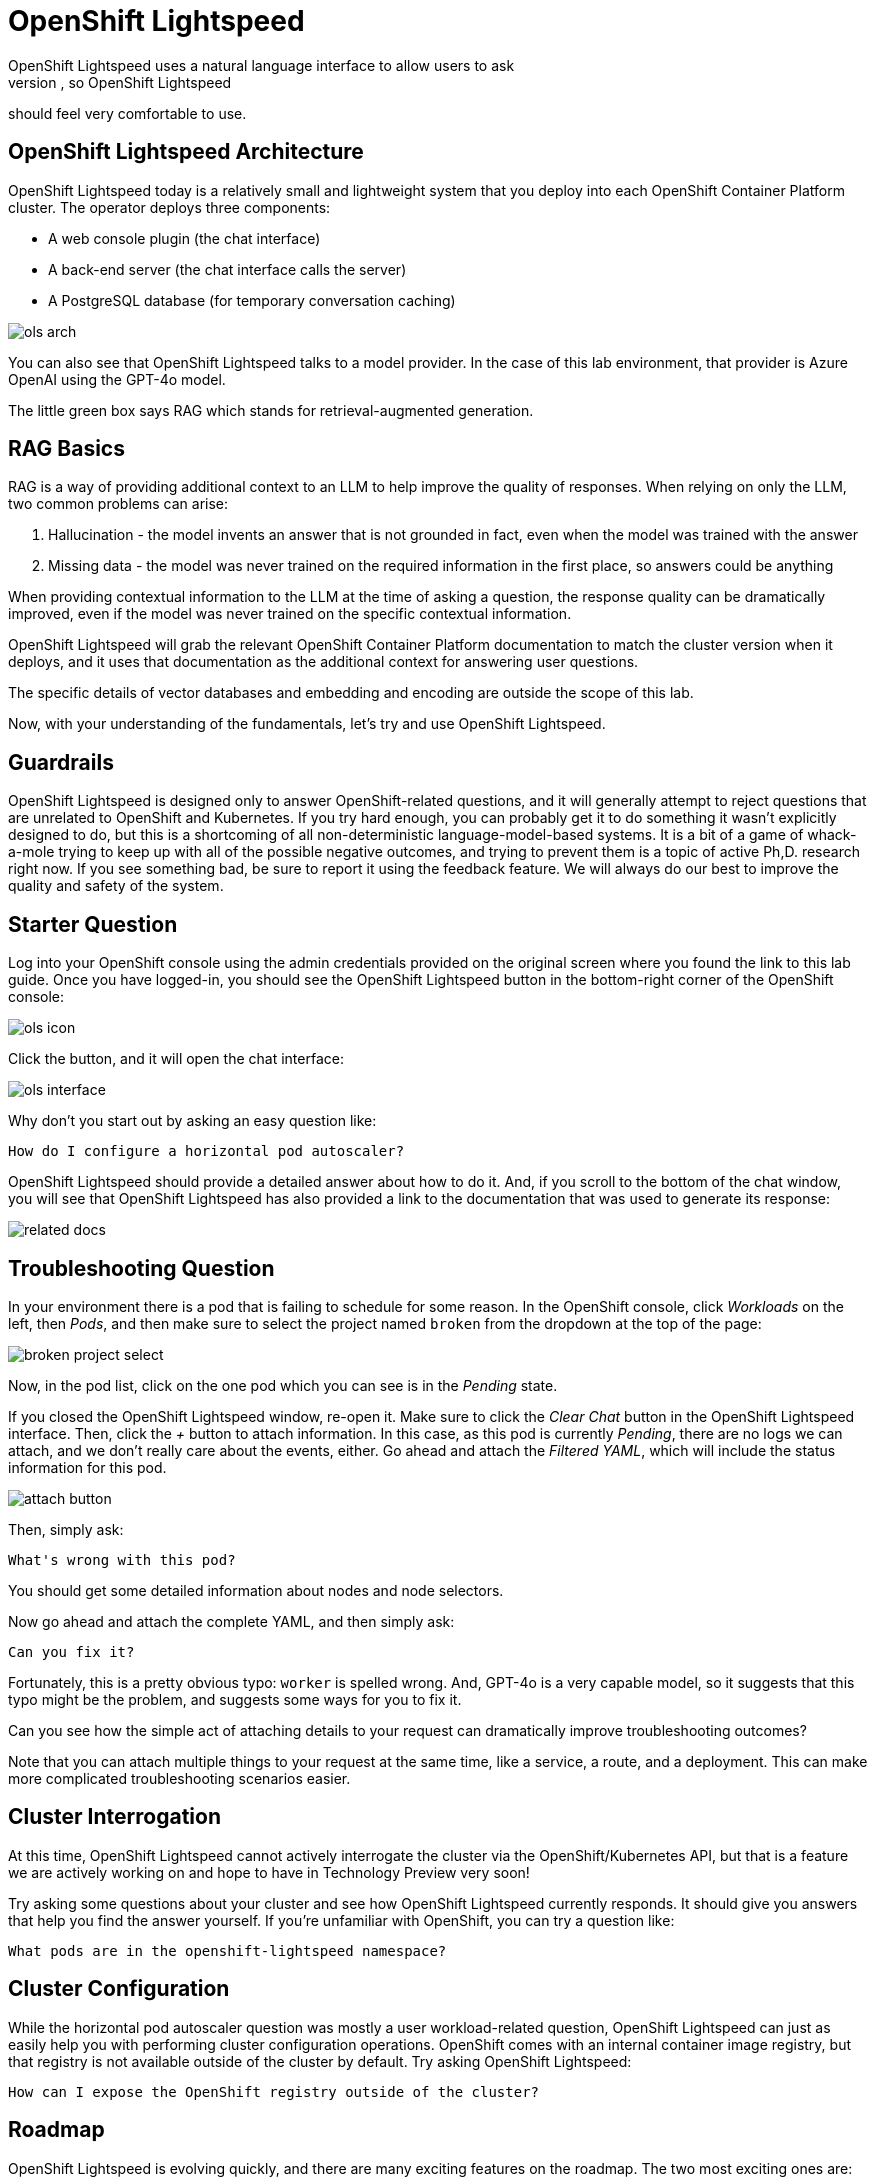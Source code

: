 = OpenShift Lightspeed
OpenShift Lightspeed uses a natural language interface to allow users to ask
questions. You have used many chat interfaces before, so OpenShift Lightspeed 
should feel very comfortable to use.

== OpenShift Lightspeed Architecture
OpenShift Lightspeed today is a relatively small and lightweight system that
you deploy into each OpenShift Container Platform cluster. The operator deploys
three components:

* A web console plugin (the chat interface)
* A back-end server (the chat interface calls the server)
* A PostgreSQL database (for temporary conversation caching)

image::ols-arch.png[]

You can also see that OpenShift Lightspeed talks to a model provider. In the
case of this lab environment, that provider is Azure OpenAI using the GPT-4o
model.

The little green box says RAG which stands for retrieval-augmented generation.

== RAG Basics
RAG is a way of providing additional context to an LLM to help improve the
quality of responses. When relying on only the LLM, two common problems can
arise:

1. Hallucination - the model invents an answer that is not grounded in fact,
  even when the model was trained with the answer 
2. Missing data - the model was
  never trained on the required information in the first place, so answers could
  be anything

When providing contextual information to the LLM at the time of asking a
question, the response quality can be dramatically improved, even if the model
was never trained on the specific contextual information.

OpenShift Lightspeed will grab the relevant OpenShift Container Platform
documentation to match the cluster version when it deploys, and it uses that
documentation as the additional context for answering user questions.

The specific details of vector databases and embedding and encoding are outside
the scope of this lab.

Now, with your understanding of the fundamentals, let's try and use OpenShift
Lightspeed.

== Guardrails
OpenShift Lightspeed is designed only to answer OpenShift-related questions, and
it will generally attempt to reject questions that are unrelated to OpenShift 
and Kubernetes. If you try hard enough, you can probably get it to do something
it wasn't explicitly designed to do, but this is a shortcoming of all
non-deterministic language-model-based systems. It is a bit of a game of 
whack-a-mole trying to keep up with all of the possible negative outcomes, and
trying to prevent them is a topic of active Ph,D. research right now. If you see
something bad, be sure to report it using the feedback feature. We will always
do our best to improve the quality and safety of the system.

== Starter Question
Log into your OpenShift console using the admin credentials provided on the 
original screen where you found the link to this lab guide. Once you have
logged-in, you should see the OpenShift Lightspeed button in the bottom-right
corner of the OpenShift console:

image::ols-icon.png[]

Click the button, and it will open the chat interface:

image::ols-interface.png[]

Why don't you start out by asking an easy question like:

[source,sh,role="execute",subs=attributes+]
----
How do I configure a horizontal pod autoscaler?
----

OpenShift Lightspeed should provide a detailed answer about how to do it. And,
if you scroll to the bottom of the chat window, you will see that OpenShift 
Lightspeed has also provided a link to the documentation that was used to 
generate its response:

image::related-docs.png[]

== Troubleshooting Question
In your environment there is a pod that is failing to schedule for some reason.
In the OpenShift console, click _Workloads_ on the left, then _Pods_, and then
make sure to select the project named `broken` from the dropdown at the top of
the page:

image::broken-project-select.png[]

Now, in the pod list, click on the one pod which you can see is in the _Pending_
state.

If you closed the OpenShift Lightspeed window, re-open it. Make sure to click
the _Clear Chat_ button in the OpenShift Lightspeed interface.  Then, click the 
_+_ button to attach information. In this case, as this pod is currently
_Pending_, there are no logs we can attach, and we don't really care about the 
events, either. Go ahead and attach the _Filtered YAML_, which will include the
status information for this pod. 

image::attach-button.png[]

Then, simply ask:

[source,role="execute",subs=attributes+]
----
What's wrong with this pod?
----

You should get some detailed information about nodes and node selectors. 

Now go ahead and attach the complete YAML, and then simply ask:

[source,sh,role="execute",subs=attributes+]
----
Can you fix it?
----

Fortunately, this is a pretty obvious typo: `worker` is spelled wrong. And,
GPT-4o is a very capable model, so it suggests that this typo might be the
problem, and suggests some ways for you to fix it.

Can you see how the simple act of attaching details to your request can 
dramatically improve troubleshooting outcomes? 

Note that you can attach multiple things to your request at the same time, like
a service, a route, and a deployment. This can make more complicated
troubleshooting scenarios easier.

== Cluster Interrogation
At this time, OpenShift Lightspeed cannot actively interrogate the cluster via
the OpenShift/Kubernetes API, but that is a feature we are actively working on
and hope to have in Technology Preview very soon!

Try asking some questions about your cluster and see how OpenShift Lightspeed
currently responds. It should give you answers that help you find the answer
yourself. If you're unfamiliar with OpenShift, you can try a question like:

[source,sh,role="execute",subs=attributes+]
----
What pods are in the openshift-lightspeed namespace?
----

== Cluster Configuration
While the horizontal pod autoscaler question was mostly a user workload-related
question, OpenShift Lightspeed can just as easily help you with performing 
cluster configuration operations. OpenShift comes with an internal container 
image registry, but that registry is not available outside of the cluster by
default. Try asking OpenShift Lightspeed:

[source,sh,role="execute",subs=attributes+]
----
How can I expose the OpenShift registry outside of the cluster?
----

== Roadmap
OpenShift Lightspeed is evolving quickly, and there are many exciting features
on the roadmap. The two most exciting ones are:

* BYO Knowledge
  Organizations often have their own specific operational procedures and
  policies for how they use OpenShift Container Platform. The BYO Knowledge
  feature enables orgzniations to add their own documentation so that it can be
  used in the answers that OpenShift Lightspeed provides.

* Cluster interrogation and awareness
  As you saw, currently, OpenShift Lightspeed cannot interrogate the cluster to
  get information for you. The cluster interrogation and awareness feature will
  use AI agents and tools to empower OpenShift Lightspeed to interact with the 
  cluster and will enhance the ability to troubleshoot problems and investigate.

== Thank You!
We love user feedback and talking to customers. If you're interested in meeting
with the OpenShift Lightspeed team, please visit the product page and fill out 
the form to https://www.redhat.com/en/technologies/cloud-computing/openshift/lightspeed[contact us]:

image::lightspeed-page-qr.gif[]
